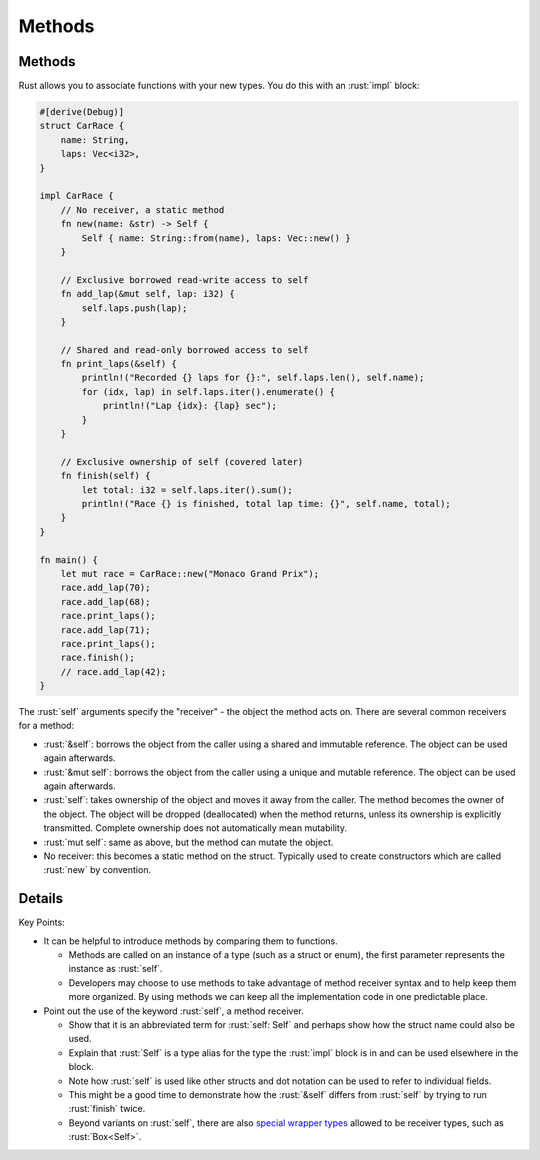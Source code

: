 =========
Methods
=========

---------
Methods
---------

Rust allows you to associate functions with your new types. You do this
with an :rust:`impl` block:

.. code:: rust

   #[derive(Debug)]
   struct CarRace {
       name: String,
       laps: Vec<i32>,
   }

   impl CarRace {
       // No receiver, a static method
       fn new(name: &str) -> Self {
           Self { name: String::from(name), laps: Vec::new() }
       }

       // Exclusive borrowed read-write access to self
       fn add_lap(&mut self, lap: i32) {
           self.laps.push(lap);
       }

       // Shared and read-only borrowed access to self
       fn print_laps(&self) {
           println!("Recorded {} laps for {}:", self.laps.len(), self.name);
           for (idx, lap) in self.laps.iter().enumerate() {
               println!("Lap {idx}: {lap} sec");
           }
       }

       // Exclusive ownership of self (covered later)
       fn finish(self) {
           let total: i32 = self.laps.iter().sum();
           println!("Race {} is finished, total lap time: {}", self.name, total);
       }
   }

   fn main() {
       let mut race = CarRace::new("Monaco Grand Prix");
       race.add_lap(70);
       race.add_lap(68);
       race.print_laps();
       race.add_lap(71);
       race.print_laps();
       race.finish();
       // race.add_lap(42);
   }

The :rust:`self` arguments specify the "receiver" - the object the method
acts on. There are several common receivers for a method:

-  :rust:`&self`: borrows the object from the caller using a shared and
   immutable reference. The object can be used again afterwards.
-  :rust:`&mut self`: borrows the object from the caller using a unique and
   mutable reference. The object can be used again afterwards.
-  :rust:`self`: takes ownership of the object and moves it away from the
   caller. The method becomes the owner of the object. The object will
   be dropped (deallocated) when the method returns, unless its
   ownership is explicitly transmitted. Complete ownership does not
   automatically mean mutability.
-  :rust:`mut self`: same as above, but the method can mutate the object.
-  No receiver: this becomes a static method on the struct. Typically
   used to create constructors which are called :rust:`new` by convention.

---------
Details
---------

Key Points:

-  It can be helpful to introduce methods by comparing them to
   functions.

   -  Methods are called on an instance of a type (such as a struct or
      enum), the first parameter represents the instance as :rust:`self`.
   -  Developers may choose to use methods to take advantage of method
      receiver syntax and to help keep them more organized. By using
      methods we can keep all the implementation code in one predictable
      place.

-  Point out the use of the keyword :rust:`self`, a method receiver.

   -  Show that it is an abbreviated term for :rust:`self: Self` and perhaps
      show how the struct name could also be used.
   -  Explain that :rust:`Self` is a type alias for the type the :rust:`impl`
      block is in and can be used elsewhere in the block.
   -  Note how :rust:`self` is used like other structs and dot notation can
      be used to refer to individual fields.
   -  This might be a good time to demonstrate how the :rust:`&self` differs
      from :rust:`self` by trying to run :rust:`finish` twice.
   -  Beyond variants on :rust:`self`, there are also
      `special wrapper types <https://doc.rust-lang.org/reference/special-types-and-traits.html>`__
      allowed to be receiver types, such as :rust:`Box<Self>`.

